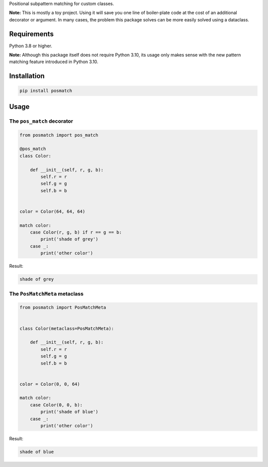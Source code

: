 Positional subpattern matching for custom classes.

**Note:** This is mostly a toy project. Using it will save you one line
of boiler-plate code at the cost of an additional decorator or argument.
In many cases, the problem this package solves can be more easily solved
using a dataclass.

Requirements
------------

Python 3.8 or higher.

**Note:** Although this package itself does not require Python 3.10,
its usage only makes sense with the new pattern matching feature
introduced in Python 3.10.

Installation
------------

.. code::

    pip install posmatch

Usage
-----

The ``pos_match`` decorator
~~~~~~~~~~~~~~~~~~~~~~~~~~~

.. code-block:: python

    from posmatch import pos_match

    @pos_match
    class Color:

        def __init__(self, r, g, b):
            self.r = r
            self.g = g
            self.b = b


    color = Color(64, 64, 64)

    match color:
        case Color(r, g, b) if r == g == b:
            print('shade of grey')
        case _:
            print('other color')

Result:

.. code::

    shade of grey

The ``PosMatchMeta`` metaclass
~~~~~~~~~~~~~~~~~~~~~~~~~~~~~~

.. code-block:: python

    from posmatch import PosMatchMeta


    class Color(metaclass=PosMatchMeta):

        def __init__(self, r, g, b):
            self.r = r
            self.g = g
            self.b = b


    color = Color(0, 0, 64)

    match color:
        case Color(0, 0, b):
            print('shade of blue')
        case _:
            print('other color')

Result:

.. code::

    shade of blue
